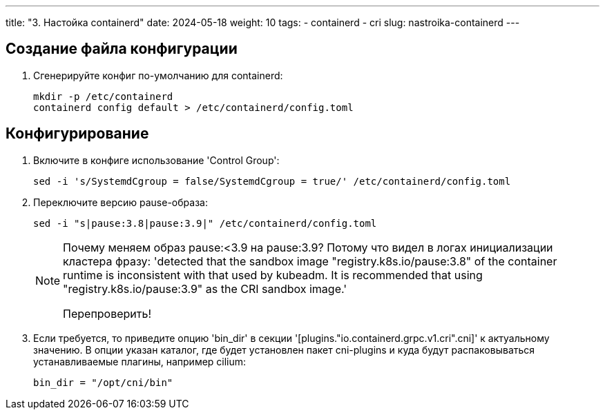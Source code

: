 ---
title: "3. Настойка containerd"
date: 2024-05-18
weight: 10
tags:
  - containerd
  - cri
slug: nastroika-containerd
---

== Создание файла конфигурации
. Сгенерируйте конфиг по-умолчанию для containerd:
+
[,console]
----
mkdir -p /etc/containerd
containerd config default > /etc/containerd/config.toml
----

== Конфигурирование
. Включите в конфиге использование 'Control Group':
+
[,console]
----
sed -i 's/SystemdCgroup = false/SystemdCgroup = true/' /etc/containerd/config.toml
----

. Переключите версию pause-образа:
+
[,console]
----
sed -i "s|pause:3.8|pause:3.9|" /etc/containerd/config.toml
----
+
[NOTE]
====
Почему меняем образ pause:<3.9 на pause:3.9?
Потому что видел в логах инициализации кластера фразу: 'detected that the sandbox image "registry.k8s.io/pause:3.8" of the container runtime is inconsistent with that used by kubeadm. It is recommended that using "registry.k8s.io/pause:3.9" as the CRI sandbox image.'

Перепроверить!
====
 
. Если требуется, то приведите опцию 'bin_dir' в секции '[plugins."io.containerd.grpc.v1.cri".cni]' к актуальному значению. В опции указан каталог, где будет установлен пакет cni-plugins и куда будут распаковываться устанавливаемые плагины, например cilium:
+
[,source]
----
bin_dir = "/opt/cni/bin"
----